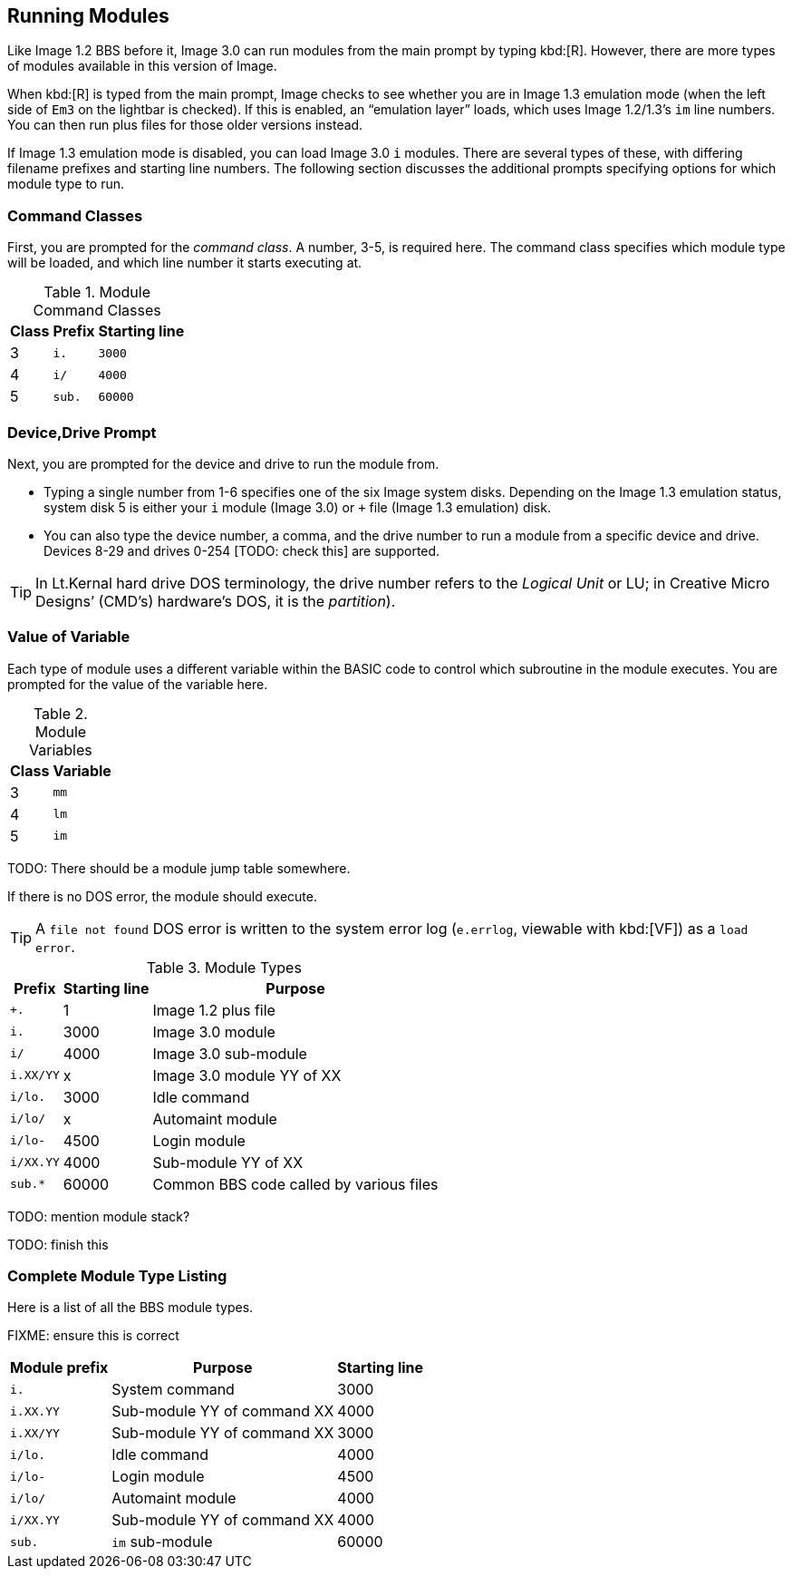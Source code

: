 ## Running Modules

Like Image 1.2 BBS before it, Image 3.0 can run modules from the main prompt by typing 
kbd:[R]. However, there are more types of modules available in this version of 
Image.

When kbd:[R] is typed from the main prompt, Image checks to see whether you are 
in Image 1.3 emulation mode (when the left side of `Em3` on the 
lightbar is checked).
If this is enabled, an "`emulation layer`" loads, which uses Image 1.2/1.3`'s `im` line numbers. You can then run plus files for those older versions instead.

If Image 1.3 emulation mode is disabled, you can load Image 3.0 `i` modules. There are several types of these, with differing filename prefixes and starting line numbers. The following section discusses the additional prompts specifying options for which module type to run.

### Command Classes

First, you are prompted for the _command class_. A number, 3-5, is required here. The command class specifies which module type will be loaded, and which line number it starts executing at.

.Module Command Classes
[options="header,autowidth"]
|====================
| Class | Prefix | Starting line 
| 3     | `i.`   | `3000` 
| 4     | `i/`   | `4000` 
| 5     | `sub.` | `60000` 
|====================

### Device,Drive Prompt

Next, you are prompted for the device and drive to run the module from.

- Typing a single number from 1-6 specifies one of the six Image system disks.
Depending on the Image 1.3 emulation status, system disk 5 is either your `i` module (Image 3.0) or `+` file (Image 1.3 emulation) disk.

- You can also type the device number, a comma, and the drive number to run a module from a specific device and drive. Devices 8-29 and drives 0-254 [TODO: check this] are supported.

TIP: In Lt.Kernal hard drive DOS terminology, the drive number refers to the _Logical Unit_ or LU; in Creative Micro Designs`' (CMD`'s) hardware's DOS, it is the _partition_).

### Value of Variable

Each type of module uses a different variable within the BASIC code to control which subroutine in the module executes. You are prompted for the value of the variable here.

.Module Variables
[options="header,autowidth"]
|====================
| Class | Variable 
| 3     | `mm`       
| 4     | `lm`       
| 5     | `im`       
|====================

TODO: There should be a module jump table somewhere.

If there is no DOS error, the module should execute.

TIP: A `file not found` DOS error is written to the system error log (`e.errlog`, viewable with kbd:[VF]) as a `load error`.

.Module Types
[options="header,autowidth"]
|====================
| Prefix    |  Starting line | Purpose 
| `+.`      |  1     | Image 1.2 plus file
| `i.`      |  3000  | Image 3.0 module
| `i/`      |  4000  | Image 3.0 sub-module
| `i.XX/YY` |  x     | Image 3.0 module YY of XX
| `i/lo.`   |  3000  | Idle command 
| `i/lo/`   |  x     | Automaint module
| `i/lo-`   |  4500  | Login module  
| `i/XX.YY` |  4000  | Sub-module YY of XX
| `sub.*`   |  60000 | Common BBS code called by various files 
|====================

TODO: mention module stack?

TODO: finish this

### Complete Module Type Listing

Here is a list of all the BBS module types.

FIXME: ensure this is correct

[options="header,autowidth"]
|====================
| Module prefix	| Purpose | Starting line
| `i.`      | System command | 3000
| `i.XX.YY` | Sub-module YY of command XX | 4000
| `i.XX/YY` | Sub-module YY of command XX | 3000
| `i/lo.`   | Idle command | 4000
| `i/lo-`   | Login module | 4500
| `i/lo/`   | Automaint module | 4000
| `i/XX.YY` | Sub-module YY of command XX | 4000
| `sub.`    | `im` sub-module | 60000
|====================
